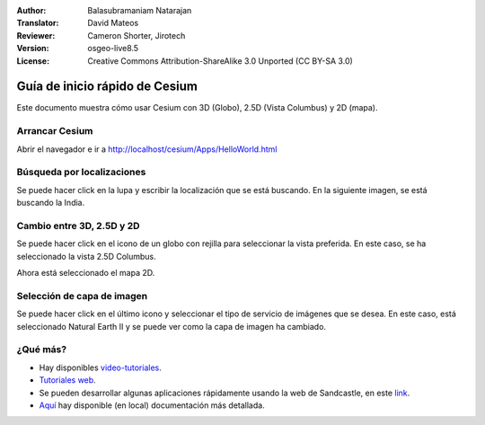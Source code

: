 :Author: Balasubramaniam Natarajan
:Translator: David Mateos
:Reviewer: Cameron Shorter, Jirotech
:Version: osgeo-live8.5
:License: Creative Commons Attribution-ShareAlike 3.0 Unported  (CC BY-SA 3.0)

********************************************************************************
Guía de inicio rápido de Cesium
********************************************************************************
Este documento muestra cómo usar Cesium con 3D (Globo), 2.5D (Vista Columbus) y 2D (mapa).

Arrancar Cesium
=================================

Abrir el navegador e ir a http://localhost/cesium/Apps/HelloWorld.html

Búsqueda por localizaciones
=================================
Se puede hacer click en la lupa y escribir la localización que se está buscando. En la siguiente imagen, se está buscando la India. 

.. image:: /images/screenshots/cesium/cesium_1_SearchingLocation.png
  :scale: 70 %
  :alt: Búsqueda por localizaciones con Cesium

Cambio entre 3D, 2.5D y 2D
=================================
Se puede hacer click en el icono de un globo con rejilla para seleccionar la vista preferida. En este caso, se ha seleccionado la vista 2.5D Columbus.

.. image:: /images/screenshots/cesium/cesium_2_2253d.png
  :scale: 70 %
  :alt: Cambio entre 3D, 2.5D y 2D con Cesium


Ahora está seleccionado el mapa 2D.

.. image:: /images/screenshots/cesium/cesium_3_2D.png
  :scale: 70 %
  :alt: mapa 2D de Cesium

Selección de capa de imagen
=================================
Se puede hacer click en el último icono y seleccionar el tipo de servicio de imágenes que se desea. En este caso, está seleccionado Natural Earth II y se puede ver como la capa de imagen ha cambiado.

.. image:: /images/screenshots/cesium/cesium_4_Layer.png
  :scale: 70 %
  :alt: mapa 2D de Cesium

.. TBD: There is room here for a couple more examples.

¿Qué más?
=================================
* Hay disponibles `video-tutoriales <https://www.youtube.com/playlist?list=PLBk_Dtk-_Tlm4STvXKFEdfUWylPemo-9V>`_.

* `Tutoriales web  <http://cesiumjs.org/tutorials.html>`_.

* Se pueden desarrollar algunas aplicaciones rápidamente usando la web de Sandcastle, en este `link <http://cesiumjs.org/Cesium/Apps/Sandcastle/index.html?src=Custom%20DataSource.html&label=Tutorials>`_.

* `Aquí <http://localhost/cesium/>`_ hay disponible (en local) documentación más detallada.
